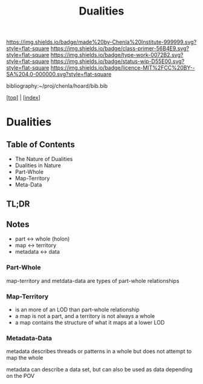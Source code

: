 #   -*- mode: org; fill-column: 60 -*-

#+TITLE: Dualities
#+STARTUP: showall
#+TOC: headlines 4
#+PROPERTY: filename

[[https://img.shields.io/badge/made%20by-Chenla%20Institute-999999.svg?style=flat-square]] 
[[https://img.shields.io/badge/class-primer-56B4E9.svg?style=flat-square]]
[[https://img.shields.io/badge/type-work-0072B2.svg?style=flat-square]]
[[https://img.shields.io/badge/status-wip-D55E00.svg?style=flat-square]]
[[https://img.shields.io/badge/licence-MIT%2FCC%20BY--SA%204.0-000000.svg?style=flat-square]]

bibliography:~/proj/chenla/hoard/bib.bib

[[[../index.org][top]]] | [[[./index.org][index]]]

* Dualities
:PROPERTIES:
:CUSTOM_ID:
:Name:     /home/deerpig/proj/chenla/warp/ww-dualities.org
:Created:  2018-03-21T18:29@Prek Leap (11.642600N-104.919210W)
:ID:       e896fbca-99d6-461e-a6d9-bc189290dc60
:VER:      574903855.243785982
:GEO:      48P-491193-1287029-15
:BXID:     proj:GIO7-8627
:Class:    primer
:Type:     work
:Status:   wip
:Licence:  MIT/CC BY-SA 4.0
:END:

** Table of Contents
 - The Nature of Dualities
 - Dualities in Nature
 - Part-Whole
 - Map-Territory
 - Meta-Data

** TL;DR

#+begin_comment
Barely touched this here -- but actually this section has
been thought out more than most of the work which goes back
to the Sticky Stuff paper in 2006..  Next will be to go
through and pull in all my other notes and references
#+end_comment

** Notes

 - part     <->  whole (holon)
 - map      <->  territory
 - metadata <->  data

*** Part-Whole
map-territory and metdata-data are types of part-whole relationships

*** Map-Territory 

  - is an more of an LOD than part-whole relationship
  - a map is not a part, and a territory is not always a whole
  - a map contains the structure of what it maps at a lower LOD

*** Metadata-Data 

metadata describes threads or patterns in a whole but does
not attempt to map the whole

metadata can describe a data set, but can also be used as data
depending on the POV


